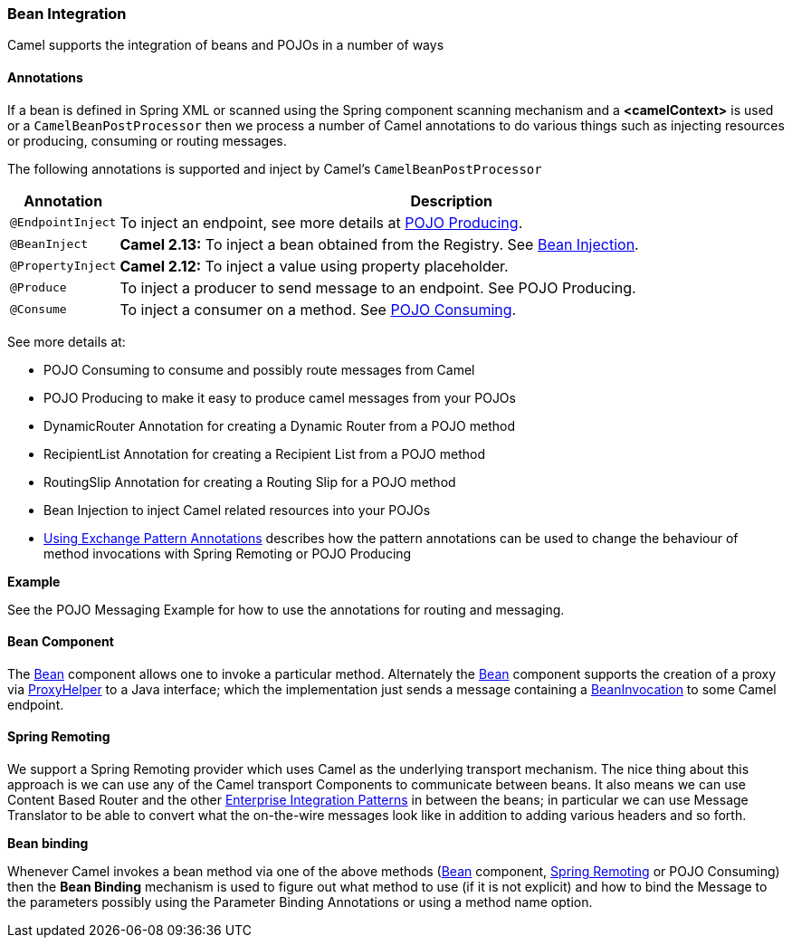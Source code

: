 [[BeanIntegration-BeanIntegration]]
Bean Integration
~~~~~~~~~~~~~~~~

Camel supports the integration of beans and POJOs in a number of ways

[[BeanIntegration-Annotations]]
Annotations
^^^^^^^^^^^

If a bean is defined in Spring XML or scanned using
the Spring component scanning mechanism and a *<camelContext>* is used
or a `CamelBeanPostProcessor` then we process a number of Camel
annotations to do various things such as injecting resources or
producing, consuming or routing messages.

The following annotations is supported and inject by Camel's
`CamelBeanPostProcessor`

[width="100%",cols="10%,90%",options="header",]
|=======================================================================
|Annotation |Description

|`@EndpointInject` |To inject an endpoint, see more details at link:pojo-producing.html[POJO
Producing].

|`@BeanInject` |*Camel 2.13:* To inject a bean obtained from the
Registry. See link:bean-injection.html[Bean
Injection].

|`@PropertyInject` |*Camel 2.12:* To inject a value using
property placeholder.

|`@Produce` |To inject a producer to send message to an endpoint. See
POJO Producing.

|`@Consume` |To inject a consumer on a method. See link:pojo-consuming.adoc[POJO
Consuming].
|=======================================================================

See more details at:

* POJO Consuming to consume and possibly route
messages from Camel
* POJO Producing to make it easy to produce
camel messages from your POJOs
* DynamicRouter Annotation for
creating a Dynamic Router from a POJO method
* RecipientList Annotation for
creating a Recipient List from a POJO method
* RoutingSlip Annotation for creating
a Routing Slip for a POJO method
* Bean Injection to inject Camel related
resources into your POJOs
* link:using-exchange-pattern-annotations.html[Using Exchange Pattern
Annotations] describes how the pattern annotations can be used to change
the behaviour of method invocations with
Spring Remoting or
POJO Producing

*Example*

See the POJO Messaging Example for how
to use the annotations for routing and messaging.

[[BeanIntegration-BeanComponent]]
Bean Component
^^^^^^^^^^^^^^

The <<bean-component,Bean>> component allows one to invoke a particular
method. Alternately the <<bean-component,Bean>> component supports the
creation of a proxy via
http://camel.apache.org/maven/current/camel-core/apidocs/org/apache/camel/component/bean/ProxyHelper.html[ProxyHelper]
to a Java interface; which the implementation just sends a message
containing a
http://camel.apache.org/maven/current/camel-core/apidocs/org/apache/camel/component/bean/BeanInvocation.html[BeanInvocation]
to some Camel endpoint.

[[BeanIntegration-SpringRemoting]]
Spring Remoting
^^^^^^^^^^^^^^^

We support a Spring Remoting provider which
uses Camel as the underlying transport mechanism. The nice thing about
this approach is we can use any of the Camel transport
Components to communicate between beans. It also
means we can use Content Based Router
and the other link:enterprise-integration-patterns.adoc[Enterprise
Integration Patterns] in between the beans; in particular we can use
Message Translator to be able to convert
what the on-the-wire messages look like in addition to adding various
headers and so forth.

*Bean binding*

Whenever Camel invokes a bean method via one of the above methods
(<<bean-component,Bean>> component, link:spring-remoting.html[Spring
Remoting] or POJO Consuming) then the
*Bean Binding* mechanism is used to figure out
what method to use (if it is not explicit) and how to bind the
Message to the parameters possibly using the
Parameter Binding Annotations
or using a method name option.
